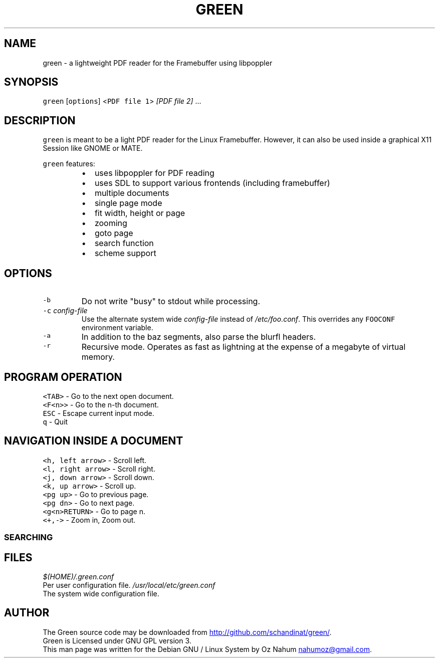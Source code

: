 .TH GREEN 1 "July 2012" "Debian GNU / Linux" "User Manuals"
.SH NAME
.PP
green \- a lightweight PDF reader for the Framebuffer using libpoppler
.SH SYNOPSIS
.PP
\fB\fCgreen\fR [\fB\fCoptions\fR] <\fB\fCPDF file 1\fR> \fI[PDF file 2]\fP ...
.SH DESCRIPTION
.PP
\fB\fCgreen\fR is meant to be a light PDF reader for the Linux Framebuffer. 
However, it can also be used inside a graphical X11 Session like GNOME or
MATE. 
.PP
\fB\fCgreen\fR features:
.RS
.IP \(bu 2
uses libpoppler for PDF reading
.IP \(bu 2
uses SDL to support various frontends (including framebuffer)
.IP \(bu 2
multiple documents
.IP \(bu 2
single page mode
.IP \(bu 2
fit width, height or page
.IP \(bu 2
zooming
.IP \(bu 2
goto page
.IP \(bu 2
search function
.IP \(bu 2
scheme support
.RE
.SH OPTIONS
.TP
\fB\fC-b\fR
Do not write "busy" to stdout while processing.
.TP
\fB\fC-c\fR \fIconfig\-file\fP
Use the alternate system wide \fIconfig\-file\fP instead of \fI/etc/foo.conf\fP. This
overrides any \fB\fCFOOCONF\fR environment variable.
.TP
\fB\fC-a\fR
In addition to the baz segments, also parse the blurfl headers.
.TP
\fB\fC-r\fR
Recursive mode. Operates as fast as lightning at the expense of a megabyte
of virtual memory.
.SH PROGRAM OPERATION
.PP
\fB\fC<TAB>\fR \- Go to the next open document.
.br
\fB\fC<F<n>>\fR \- Go to the n\-th document.
.br
\fB\fCESC\fR \- Escape current input mode.
.br
\fB\fCq\fR \- Quit
.SH NAVIGATION INSIDE A DOCUMENT
.PP
\fB\fC<h, left arrow>\fR \- Scroll left.
.br
\fB\fC<l, right arrow>\fR \- Scroll right.
.br
\fB\fC<j, down arrow>\fR \- Scroll down.
.br
\fB\fC<k, up arrow>\fR \- Scroll up.
.br
\fB\fC<pg up>\fR \- Go to previous page.
.br
\fB\fC<pg dn>\fR \- Go to next page.
.br
\fB\fC<g<n>RETURN>\fR \- Go to page n.
.br
\fB\fC<+,->\fR \- Zoom in, Zoom out.  
.SS SEARCHING
.SH FILES
.PP
\fI$(HOME)/.green.conf\fP 
  Per user configuration file.
\fI/usr/local/etc/green.conf\fP
  The system wide configuration file. 
.SH AUTHOR
.PP
The Green source code may be downloaded from 
.UR http://github.com/schandinat/green/
.UE .
.br
Green is Licensed under GNU GPL version 3.
.br
This man page was written for the Debian GNU / Linux System by Oz Nahum 
.MT nahumoz@gmail.com
.ME .
